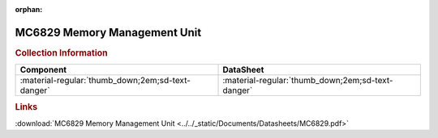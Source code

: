 :orphan:

.. _MC6829:

MC6829 Memory Management Unit
=============================

.. image:: ../../images/DataSheets/MC6829.png
   :width: 400
   :align: center


.. rubric:: Collection Information
   
.. csv-table:: 
   :header: "Component","DataSheet"
   :widths: auto

   :material-regular:`thumb_down;2em;sd-text-danger`, :material-regular:`thumb_down;2em;sd-text-danger`


.. rubric:: Links

:download:`MC6829 Memory Management Unit <../../_static/Documents/Datasheets/MC6829.pdf>`